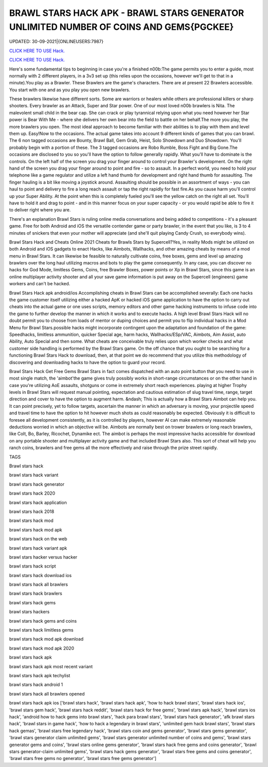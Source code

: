 BRAWL STARS HACK APK - BRAWL STARS GENERATOR UNLIMITED NUMBER OF COINS AND GEMS{PGCKEE}
~~~~~~~~~~~~
UPDATED: 30-09-2021|{ONLINEUSERS:7987}

`CLICK HERE TO USE Hack. <https://kenhacks.com/brawl>`__

`CLICK HERE TO USE Hack. <https://kenhacks.com/brawl>`__



Here's some fundamental tips to beginning in case you're a finished n00b:The game permits you to enter a guide, most normally with 2 different players, in a 3v3 set up (this relies upon the occasions, however we'll get to that in a minute).You play as a Brawler. These Brawlers are the game's characters. There are at present 22 Brawlers accessible. You start with one and as you play you open new brawlers.






These brawlers likewise have different sorts. Some are warriors or healers while others are professional killers or sharp shooters. Every brawler as an Attack, Super and Star power. One of our most loved n00b brawlers is Nita. The malevolent small child in the bear cap. She can crack or play tyrannical relying upon what you need however her Star power is Bear With Me - where she delivers her own bear into the field to battle on her behalf.The more you play, the more brawlers you open. The most ideal approach to become familiar with their abilities is to play with them and level them up. Easy!Now to the occasions. The actual game takes into account 9 different kinds of games that you can brawl. The 6 non tagged occasions are Bounty, Brawl Ball, Gem Grab, Heist, Solo Showdown and Duo Showdown. You'll probably begin with a portion of these. The 3 tagged occasions are Robo Rumble, Boss Fight and Big Gone.The occasions are disclosed to you so you'll have the option to follow generally rapidly. What you'll have to dominate is the controls. On the left half of the screen you drag your finger around to control your Brawler's development. On the right hand of the screen you drag your finger around to point and fire - so to assault. In a perfect world, you need to hold your telephone like a game regulator and utilize a left hand thumb for development and right hand thumb for assaulting. The finger hauling is a bit like moving a joystick around. Assaulting should be possible in an assortment of ways - you can haul to point and delivery to fire a long reach assault or tap the right rapidly for fast fire.As you cause harm you'll control up your Super Ability. At the point when this is completely fueled you'll see the yellow catch on the right all set. You'll have to hold it and drag to point - and in this manner focus on your super capacity - or you would rapid be able to fire it to deliver right where you are.

There's an explanation Brawl Stars is ruling online media conversations and being added to competitions - it's a pleasant game. Free for both Android and iOS the versatile contender game or party brawler, in the event that you like, is 3 to 4 minutes of snickers that even your mother will appreciate (and she'll quit playing Candy Crush, so everybody wins).


Brawl Stars Hack and Cheats Online 2021
Cheats for Brawls Stars by Supercell?Yes, in reality Mods might be utilized on both Android and iOS gadgets to enact Hacks, like Aimbots, Wallhacks, and other amazing cheats by means of a mod menu in Brawl Stars. It can likewise be feasible to naturally cultivate coins, free boxes, gems and level up amazing brawlers over the long haul utilizing macros and bots to play the game consequently. In any case, you can discover no hacks for God Mode, limitless Gems, Coins, free Brawler Boxes, power points or Xp in Brawl Stars, since this game is an online multiplayer activity shooter and all your save game information is put away on the Supercell (engineers) game workers and can't be hacked.


Brawl Stars Hack apk android/ios
Accomplishing cheats in Brawl Stars can be accomplished severally: Each one hacks the game customer itself utilizing either a hacked ApK or hacked iOS game application to have the option to carry out cheats into the actual game or one uses scripts, memory editors and other game hacking instruments to infuse code into the game to further develop the manner in which it works and to execute hacks. A high level Brawl Stars Hack will no doubt permit you to choose from loads of mentor or duping choices and permit you to flip individual hacks in a Mod Menu for Brawl Stars.possible hacks might incorporate contingent upon the adaptation and foundation of the game: Speedhacks, limitless ammunition, quicker Special age, harm hacks, Wallhacks/ESp/VAC, Aimbots, Aim Assist, auto Ability, Auto Special and then some. What cheats are conceivable truly relies upon which worker checks and what customer side handling is performed by the Brawl Stars game. On the off chance that you ought to be searching for a functioning Brawl Stars Hack to download, then, at that point we do recommend that you utilize this methodology of discovering and downloading hacks to have the option to guard your record.


Brawl Stars Hack Get Free Gems
Brawl Stars in fact comes dispatched with an auto point button that you need to use in most single match, the 'aimbot'the game gives truly possibly works in short-range circumstances or on the other hand in case you're utilizing AoE assaults, shotguns or come in extremely short reach experiences. playing at higher Trophy levels in Brawl Stars will request manual pointing, expectation and cautious estimation of slug travel time, range, target direction and cover to have the option to augment harm. &ndash; This is actually how a Brawl Stars Aimbot can help you. It can point precisely, yet to follow targets, ascertain the manner in which an adversary is moving, your projectile speed and travel time to have the option to hit however much shots as could reasonably be expected. Obviously it is difficult to foresee all development consistently, as it is controlled by players, however AI can make extremely reasonable deductions worried in which an objective will be. Aimbots are normally best on trower brawlers or long reach brawlers, like Colt, Bo, Barley, Ricochet, Dynamike ect. The aimbot is perhaps the most impressive hacks accessible for download on any portable shooter and multiplayer activity game and that included Brawl Stars also. This sort of cheat will help you ranch coins, brawlers and free gems all the more effectively and raise through the prize street rapidly.

TAGS

Brawl stars hack

brawl stars hack variant

brawl stars hack generator

brawl stars hack 2020

brawl stars hack application

brawl stars hack 2018

brawl stars hack mod

brawl stars hack mod apk

brawl stars hack on the web

brawl stars hack variant apk

brawl stars hacker versus hacker

brawl stars hack script

brawl stars hack download ios

brawl stars hack all brawlers

brawl stars hack brawlers

brawl stars hack gems

brawl stars hackers

brawl stars hack gems and coins

brawl stars hack limitless gems

brawl stars hack mod apk download

brawl stars hack mod apk 2020

brawl stars hack apk

brawl stars hack apk most recent variant

brawl stars hack apk techylist

brawl stars hack android 1

brawl stars hack all brawlers opened

brawl stars hack apk ios
['brawl stars hack', 'brawl stars hack apk', 'how to hack brawl stars', 'brawl stars hack ios', 'brawl stars gem hack', 'brawl stars hack reddit', 'brawl stars hack for free gems', 'brawl stars apk hack', 'brawl stars ios hack', 'android how to hack gems into brawl stars', 'hack para brawl stars', 'brawl stars hack generator', 'afk brawl stars hack', 'brawl stars in game hack', 'how to hack a legendary in brawl stars', 'unlimited gem hack brawl stars', 'brawl stars hack gemas', 'brawl stars free legendary hack', 'brawl stars coin and gems generator', 'brawl stars gems generator', 'brawl stars generator claim unlimited gems', 'brawl stars generator unlimited number of coins and gems', 'brawl stars generator gems and coins', 'brawl stars online gems generator', 'brawl stars hack free gems and coins generator', 'brawl stars generator-claim unlimited gems', 'brawl stars hack gems generator', 'brawl stars free gems and coins generator', 'brawl stars free gems no generator', 'brawl stars free gems generator']
